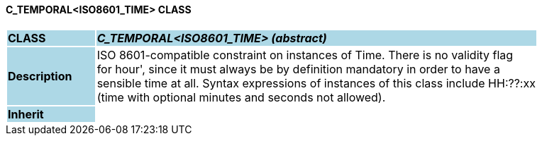 ==== C_TEMPORAL<ISO8601_TIME> CLASS

[cols="^1,2,3"]
|===
|*CLASS*
{set:cellbgcolor:lightblue}
2+^|*_C_TEMPORAL<ISO8601_TIME> (abstract)_*

|*Description*
{set:cellbgcolor:lightblue}
2+|ISO 8601-compatible constraint on instances of Time. There is no validity flag  +
for  hour', since it must always be by definition mandatory in order to have a  +
sensible time at all. Syntax expressions of instances of this class include  HH:??:xx   +
(time with optional minutes and seconds not allowed). 
{set:cellbgcolor!}

|*Inherit*
{set:cellbgcolor:lightblue}
2+|
{set:cellbgcolor!}

|===
